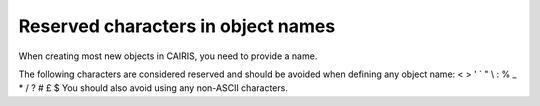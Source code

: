 Reserved characters in object names
===================================

When creating most new objects in CAIRIS, you need to provide a name.

The following characters are considered reserved and should be avoided when defining any object name: < > ' ` " \\ : % _ * / ? # £ $  
You should also avoid using any non-ASCII characters.
